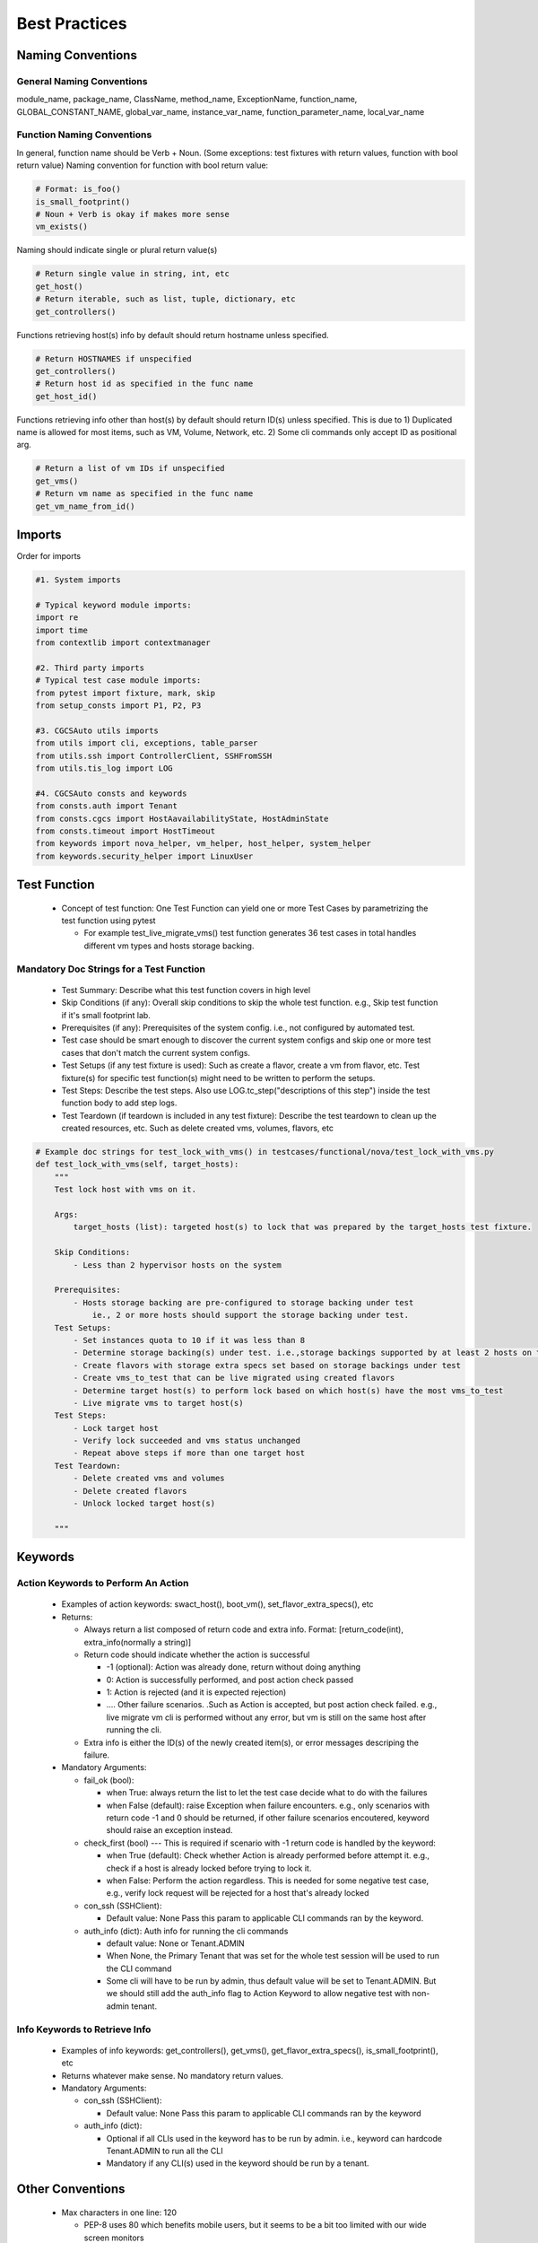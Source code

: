 ##############
Best Practices
##############


Naming Conventions
------------------

General Naming Conventions
^^^^^^^^^^^^^^^^^^^^^^^^^^

module_name, package_name, ClassName, method_name, ExceptionName, function_name, GLOBAL_CONSTANT_NAME, global_var_name, instance_var_name, function_parameter_name, local_var_name

Function Naming Conventions
^^^^^^^^^^^^^^^^^^^^^^^^^^^

In general, function name should be Verb + Noun. (Some exceptions: test fixtures with return values, function with bool return value)
Naming convention for function with bool return value:

.. code-block:: python

 # Format: is_foo()
 is_small_footprint()	
 # Noun + Verb is okay if makes more sense
 vm_exists() 

Naming should indicate single or plural return value(s)

.. code-block:: python

 # Return single value in string, int, etc
 get_host()
 # Return iterable, such as list, tuple, dictionary, etc
 get_controllers()

Functions retrieving host(s) info by default should return hostname unless specified.

.. code-block:: python

 # Return HOSTNAMES if unspecified
 get_controllers() 
 # Return host id as specified in the func name
 get_host_id()

Functions retrieving info other than host(s) by default should return ID(s) unless specified.
This is due to 1) Duplicated name is allowed for most items, such as VM, Volume, Network, etc. 2) Some cli commands only accept ID as positional arg.

.. code-block:: python

 # Return a list of vm IDs if unspecified
 get_vms()
 # Return vm name as specified in the func name
 get_vm_name_from_id()


Imports
-------

Order for imports

.. code-block:: python

 #1. System imports

 # Typical keyword module imports:
 import re
 import time
 from contextlib import contextmanager

 #2. Third party imports
 # Typical test case module imports:
 from pytest import fixture, mark, skip
 from setup_consts import P1, P2, P3

 #3. CGCSAuto utils imports
 from utils import cli, exceptions, table_parser
 from utils.ssh import ControllerClient, SSHFromSSH
 from utils.tis_log import LOG

 #4. CGCSAuto consts and keywords
 from consts.auth import Tenant
 from consts.cgcs import HostAavailabilityState, HostAdminState
 from consts.timeout import HostTimeout
 from keywords import nova_helper, vm_helper, host_helper, system_helper
 from keywords.security_helper import LinuxUser


Test Function
-------------

 * Concept of test function: One Test Function can yield one or more Test Cases by parametrizing the test function using pytest
   
   * For example test_live_migrate_vms() test function generates 36 test cases in total handles different vm types and hosts storage backing.

Mandatory Doc Strings for a Test Function
^^^^^^^^^^^^^^^^^^^^^^^^^^^^^^^^^^^^^^^^^

 * Test Summary: Describe what this test function covers in high level
 * Skip Conditions (if any): Overall skip conditions to skip the whole test function. e.g., Skip test function if it's small footprint lab.
 * Prerequisites (if any): Prerequisites of the system config. i.e., not configured by automated test.
 * Test case should be smart enough to discover the current system configs and skip one or more test cases that don't match the current system configs.
 * Test Setups (if any test fixture is used): Such as create a flavor, create a vm from flavor, etc. Test fixture(s) for specific test function(s) might need to be written to perform the setups.
 * Test Steps: Describe the test steps. Also use LOG.tc_step("descriptions of this step") inside the test function body to add step logs.
 * Test Teardown (if teardown is included in any test fixture): Describe the test teardown to clean up the created resources, etc. Such as delete created vms, volumes, flavors, etc

.. code-block:: python

 # Example doc strings for test_lock_with_vms() in testcases/functional/nova/test_lock_with_vms.py
 def test_lock_with_vms(self, target_hosts):
     """
     Test lock host with vms on it.  

     Args:
         target_hosts (list): targeted host(s) to lock that was prepared by the target_hosts test fixture.
     
     Skip Conditions: 
         - Less than 2 hypervisor hosts on the system

     Prerequisites: 
         - Hosts storage backing are pre-configured to storage backing under test 
             ie., 2 or more hosts should support the storage backing under test.
     Test Setups:
         - Set instances quota to 10 if it was less than 8
         - Determine storage backing(s) under test. i.e.,storage backings supported by at least 2 hosts on the system
         - Create flavors with storage extra specs set based on storage backings under test
         - Create vms_to_test that can be live migrated using created flavors
         - Determine target host(s) to perform lock based on which host(s) have the most vms_to_test
         - Live migrate vms to target host(s)
     Test Steps:
         - Lock target host
         - Verify lock succeeded and vms status unchanged
         - Repeat above steps if more than one target host
     Test Teardown:
         - Delete created vms and volumes
         - Delete created flavors
         - Unlock locked target host(s)

     """

Keywords
--------

Action Keywords to Perform An Action
^^^^^^^^^^^^^^^^^^^^^^^^^^^^^^^^^^^^

 * Examples of action keywords: swact_host(), boot_vm(), set_flavor_extra_specs(), etc
 * Returns:

   * Always return a list composed of return code and extra info. Format: [return_code(int), extra_info(normally a string)]
   * Return code should indicate whether the action is successful

     * -1 (optional): Action was already done, return without doing anything
     * 0: Action is successfully performed, and post action check passed
     * 1: Action is rejected (and it is expected rejection)
     * .... Other failure scenarios. .Such as Action is accepted, but post action check failed. e.g., live migrate vm cli is performed without any error, but vm is still on the same host after running the cli.
   * Extra info is either the ID(s) of the newly created item(s), or error messages descriping the failure.
 * Mandatory Arguments:

   * fail_ok (bool):

     * when True: always return the list to let the test case decide what to do with the failures
     * when False (default): raise Exception when failure encounters. e.g., only scenarios with return code -1 and 0 should be returned, if other failure scenarios encoutered, keyword should raise an exception instead.
   * check_first (bool) --- This is required if scenario with -1 return code is handled by the keyword:

     * when True (default): Check whether Action is already performed before attempt it. e.g., check if a host is already locked before trying to lock it.
     * when False: Perform the action regardless. This is needed for some negative test case, e.g., verify lock request will be rejected for a host that's already locked
   * con_ssh (SSHClient):

     * Default value: None Pass this param to applicable CLI commands ran by the keyword.
   * auth_info (dict): Auth info for running the cli commands

     * default value: None or Tenant.ADMIN
     * When None, the Primary Tenant that was set for the whole test session will be used to run the CLI command
     * Some cli will have to be run by admin, thus default value will be set to Tenant.ADMIN. But we should still add the auth_info flag to Action Keyword to allow negative test with non-admin tenant.

Info Keywords to Retrieve Info
^^^^^^^^^^^^^^^^^^^^^^^^^^^^^^

 * Examples of info keywords: get_controllers(), get_vms(), get_flavor_extra_specs(), is_small_footprint(), etc
 * Returns whatever make sense. No mandatory return values.
 * Mandatory Arguments:

   * con_ssh (SSHClient):

     * Default value: None Pass this param to applicable CLI commands ran by the keyword
   * auth_info (dict):

     * Optional if all CLIs used in the keyword has to be run by admin. i.e., keyword can hardcode Tenant.ADMIN to run all the CLI
     * Mandatory if any CLI(s) used in the keyword should be run by a tenant.

Other Conventions
-----------------

 * Max characters in one line: 120

   * PEP-8 uses 80 which benefits mobile users, but it seems to be a bit too limited with our wide screen monitors
 * Use string.format() to format a string. Reason: variable type is handled automatically.

.. code-block:: python
 
 “{} has {} hosts: {}”.format(‘R720_1_2’, 4, [‘controller-0’, ‘controller-1’])

Things to Avoid
---------------

 * Avoid using **TAB** unless it's set to 4 spaces in your editor
 * Avoid ``from my_package.my_module import *.`` Reasons:

   * Hides the origin of the imported variables/functions
   * Might unintentionally override the variable/function
   * Messes up global variables
 * Avoid catching exception in a test function

   * Action Keywords should define proper return code, with a **fail_ok** flag
 * Avoid writing very long function

   * Usually should be within the height of your computer monitor excluding doc strings, i.e., 55 - 60 lines. Or page-down once should bring you to the end of the function.
   * Extract some contents out to reduce the length and increase the readability of a function
 * Avoid nested function (func inside a func)

   * Except ``@pytest.fixture()``. Test teardown should be written as a nested function of a ``@pytest.fixture()``.
   * For keyword function, create another assisting function instead, such as:

     * _func_name(): Similar to public func - can be used by any other functions.
     * _func_name() : Similar to protected func - can still be used by other module but not encouraged to use
     * __func_name(): Similar to private func - cannot be used by other module
   * For test function:

     * Create a new keyword or update existing keyword if possible
     * See if any content can/should be extracted out to test setups by creating a test fixture function (fuction decorated with ``@pytest.fixture()``)

